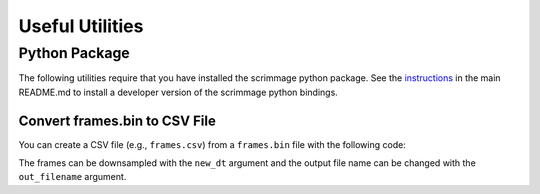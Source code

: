 .. _utilities:

Useful Utilities
================

Python Package
--------------

The following utilities require that you have installed the scrimmage python
package. See the `instructions`_ in the main README.md to install a developer
version of the scrimmage python bindings.

Convert frames.bin to CSV File
~~~~~~~~~~~~~~~~~~~~~~~~~~~~~~

You can create a CSV file (e.g., ``frames.csv``) from a ``frames.bin`` file
with the following code:

.. code-block:: python
   :linenos:

   import scrimmage.utils as su
   su.frames2csv('/home/youruser/.scrimmage/logs/latest/frames.bin')

The frames can be downsampled with the ``new_dt`` argument and the output file
name can be changed with the ``out_filename`` argument.

.. code-block:: python
   :linenos:

   su.frames2csv('/home/youruser/.scrimmage/logs/latest/frames.bin', new_dt=15.0, out_filename='fewer_frames.bin')

.. _instructions: https://github.com/gtri/scrimmage#install-scrimmage-python-bindings
